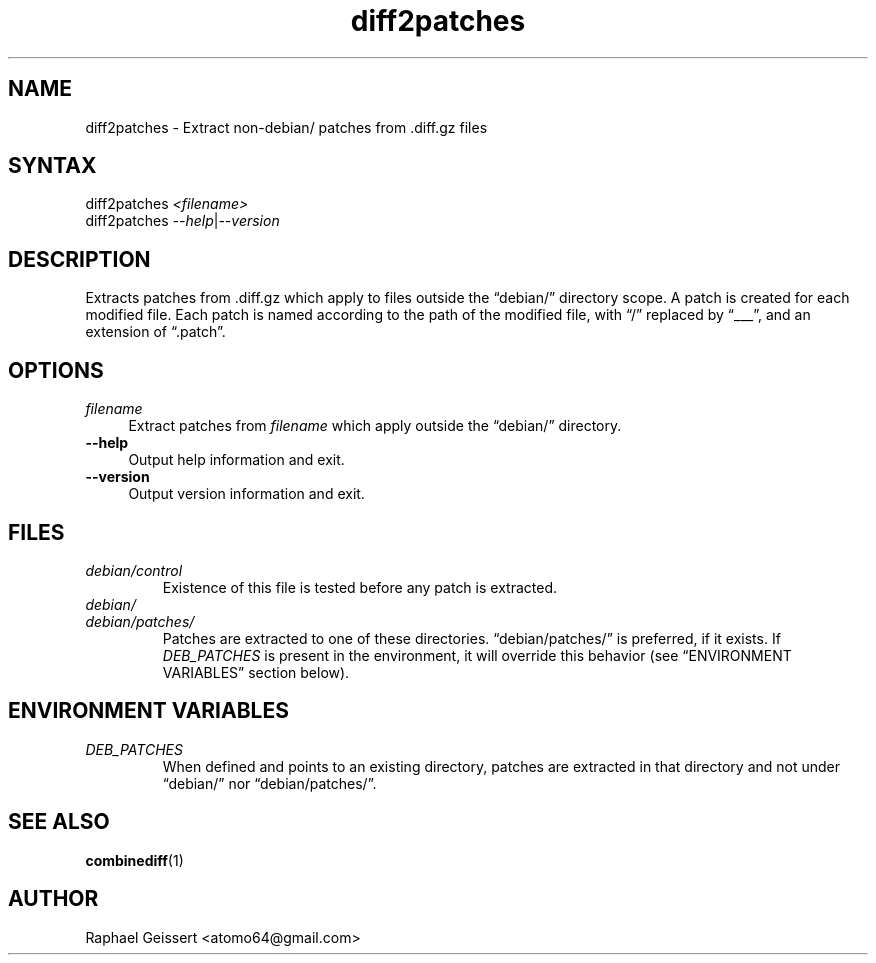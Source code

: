 .TH "diff2patches" "1" "" "Raphael Geissert <atomo64@gmail.com>" ""
.SH "NAME"
.LP 
diff2patches \- Extract non\-debian/ patches from .diff.gz files
.SH "SYNTAX"
.LP 
diff2patches \fI<filename>\fP
.br 
diff2patches \fI\-\-help\fP|\fI\-\-version\fP
.SH "DESCRIPTION"
.LP 
Extracts patches from .diff.gz which apply to files outside the
\*(lqdebian/\*(rq directory scope.  A patch is created for each modified file.
Each patch is named according to the path of the modified file, with \*(lq/\*(rq
replaced by \*(lq___\*(rq, and an extension of \*(lq.patch\*(rq.
.SH "OPTIONS"
.LP 
.TP 4
\fB\fIfilename\fP\fR
Extract patches from \fB\fIfilename\fP\fR which apply outside the
\*(lqdebian/\*(rq directory.
.TP 
\fB\-\-help\fR 
Output help information and exit.
.TP 
\fB\-\-version\fR
Output version information and exit.
.SH "FILES"
.TP
\fIdebian/control\fP 
Existence of this file is tested before any patch is extracted.
.TP
\fIdebian/\fP
.TQ
\fIdebian/patches/\fP
Patches are extracted to one of these directories.  \*(lqdebian/patches/\*(rq is
preferred, if it exists.  If \fIDEB_PATCHES\fP is present in the environment,
it will override this behavior (see \*(lqENVIRONMENT VARIABLES\*(rq section
below).
.SH "ENVIRONMENT VARIABLES"
.TP
\fIDEB_PATCHES\fP
When defined and points to an existing directory, patches are extracted in that directory
and not under \*(lqdebian/\*(rq nor \*(lqdebian/patches/\*(rq.
.SH "SEE ALSO"
.LP
\fBcombinediff\fR(1)
.SH "AUTHOR"
.LP 
Raphael Geissert <atomo64@gmail.com>
